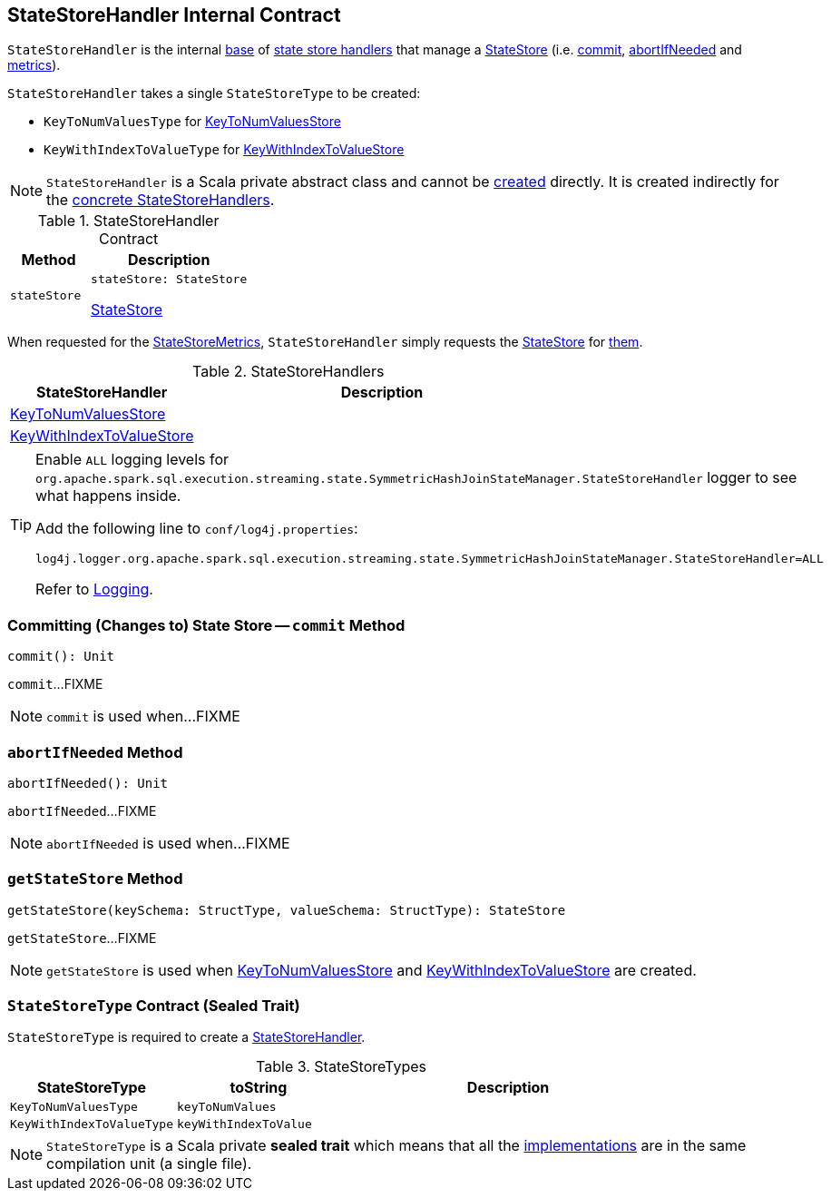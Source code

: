 == [[StateStoreHandler]] StateStoreHandler Internal Contract

`StateStoreHandler` is the internal <<contract, base>> of <<extensions, state store handlers>> that manage a <<stateStore, StateStore>> (i.e. <<commit, commit>>, <<abortIfNeeded, abortIfNeeded>> and <<metrics, metrics>>).

[[stateStoreType]]
`StateStoreHandler` takes a single `StateStoreType` to be created:

* [[KeyToNumValuesType]] `KeyToNumValuesType` for <<KeyToNumValuesStore, KeyToNumValuesStore>>

* [[KeyWithIndexToValueType]] `KeyWithIndexToValueType` for <<KeyWithIndexToValueStore, KeyWithIndexToValueStore>>

NOTE: `StateStoreHandler` is a Scala private abstract class and cannot be <<creating-instance, created>> directly. It is created indirectly for the <<extensions, concrete StateStoreHandlers>>.

[[contract]]
.StateStoreHandler Contract
[cols="1m,2",options="header",width="100%"]
|===
| Method
| Description

| stateStore
a| [[stateStore]]

[source, scala]
----
stateStore: StateStore
----

<<spark-sql-streaming-StateStore.adoc#, StateStore>>
|===

[[metrics]]
When requested for the <<spark-sql-streaming-StateStoreMetrics.adoc#, StateStoreMetrics>>, `StateStoreHandler` simply requests the <<stateStore, StateStore>> for <<spark-sql-streaming-StateStore.adoc#metrics, them>>.

[[extensions]]
.StateStoreHandlers
[cols="1,2",options="header",width="100%"]
|===
| StateStoreHandler
| Description

| <<spark-sql-streaming-KeyToNumValuesStore.adoc#, KeyToNumValuesStore>>
| [[KeyToNumValuesStore]]

| <<spark-sql-streaming-KeyWithIndexToValueStore.adoc#, KeyWithIndexToValueStore>>
| [[KeyWithIndexToValueStore]]

|===

[[logging]]
[TIP]
====
Enable `ALL` logging levels for `org.apache.spark.sql.execution.streaming.state.SymmetricHashJoinStateManager.StateStoreHandler` logger to see what happens inside.

Add the following line to `conf/log4j.properties`:

```
log4j.logger.org.apache.spark.sql.execution.streaming.state.SymmetricHashJoinStateManager.StateStoreHandler=ALL
```

Refer to <<spark-sql-streaming-logging.adoc#, Logging>>.
====

=== [[commit]] Committing (Changes to) State Store -- `commit` Method

[source, scala]
----
commit(): Unit
----

`commit`...FIXME

NOTE: `commit` is used when...FIXME

=== [[abortIfNeeded]] `abortIfNeeded` Method

[source, scala]
----
abortIfNeeded(): Unit
----

`abortIfNeeded`...FIXME

NOTE: `abortIfNeeded` is used when...FIXME

=== [[getStateStore]] `getStateStore` Method

[source, scala]
----
getStateStore(keySchema: StructType, valueSchema: StructType): StateStore
----

`getStateStore`...FIXME

NOTE: `getStateStore` is used when <<spark-sql-streaming-KeyToNumValuesStore.adoc#stateStore, KeyToNumValuesStore>> and <<spark-sql-streaming-KeyWithIndexToValueStore.adoc#stateStore, KeyWithIndexToValueStore>> are created.

=== [[StateStoreType]] `StateStoreType` Contract (Sealed Trait)

`StateStoreType` is required to create a <<creating-instance, StateStoreHandler>>.

[[StateStoreType-implementations]]
.StateStoreTypes
[cols="1m,1m,2",options="header",width="100%"]
|===
| StateStoreType
| toString
| Description

| KeyToNumValuesType
| keyToNumValues
| [[KeyToNumValuesType]]

| KeyWithIndexToValueType
| keyWithIndexToValue
| [[KeyWithIndexToValueType]]
|===

NOTE: `StateStoreType` is a Scala private *sealed trait* which means that all the <<StateStoreType-implementations, implementations>> are in the same compilation unit (a single file).
